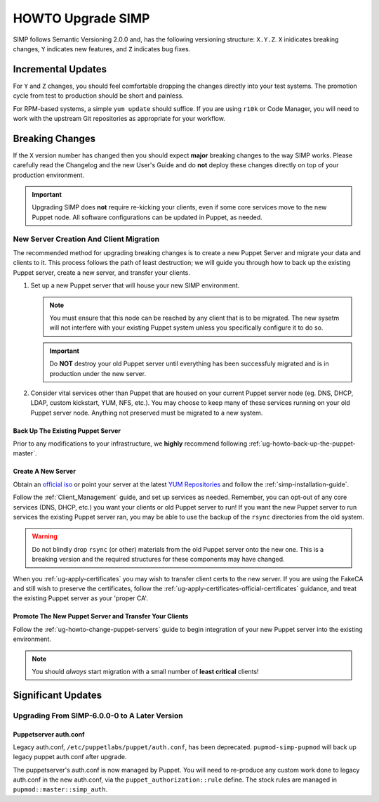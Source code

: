 .. _ug-howto-upgrade-simp:

HOWTO Upgrade SIMP
==================

SIMP follows Semantic Versioning 2.0.0 and, has the following versioning
structure: ``X.Y.Z``. ``X`` inidicates breaking changes, ``Y`` indicates new
features, and ``Z`` indicates bug fixes.

Incremental Updates
-------------------

For ``Y`` and ``Z`` changes, you should feel comfortable dropping the changes
directly into your test systems. The promotion cycle from test to production
should be short and painless.

For RPM-based systems, a simple ``yum update`` should suffice. If you are using
``r10k`` or Code Manager, you will need to work with the upstream Git
repositories as appropriate for your workflow.


Breaking Changes
----------------

If the ``X`` version number has changed then you should expect **major**
breaking changes to the way SIMP works. Please carefully read the Changelog and
the new User's Guide and do **not** deploy these changes directly on top of
your production environment.

.. IMPORTANT::

   Upgrading SIMP does **not** require re-kicking your clients, even if some
   core services move to the new Puppet node.  All software configurations can
   be updated in Puppet, as needed.

New Server Creation And Client Migration
^^^^^^^^^^^^^^^^^^^^^^^^^^^^^^^^^^^^^^^^

The recommended method for upgrading breaking changes is to create a new Puppet
Server and migrate your data and clients to it. This process follows the path
of least destruction; we will guide you through how to back up the existing
Puppet server, create a new server, and transfer your clients.

#. Set up a new Puppet server that will house your new SIMP environment.

   .. NOTE::

      You must ensure that this node can be reached by any client that is to be
      migrated. The new sysetm will not interfere with your existing Puppet
      system unless you specifically configure it to do so.

   .. IMPORTANT::

      Do **NOT** destroy your old Puppet server until everything has been
      successfuly migrated and is in production under the new server.

#. Consider vital services other than Puppet that are housed on your current
   Puppet server node (eg. DNS, DHCP, LDAP, custom kickstart, YUM, NFS, etc.).
   You may choose to keep many of these services running on your old Puppet
   server node. Anything not preserved must be migrated to a new system.

Back Up The Existing Puppet Server
""""""""""""""""""""""""""""""""""

Prior to any modifications to your infrastructure, we **highly** recommend
following :ref:`ug-howto-back-up-the-puppet-master`.

Create A New Server
"""""""""""""""""""

Obtain an `official iso <https://simp-project.com/ISO/SIMP/>`_ or point your
server at the latest `YUM Repositories <https://packagecloud.io/simp-project>`_
and follow the :ref:`simp-installation-guide`.

Follow the :ref:`Client_Management` guide, and set up services as needed.
Remember, you can opt-out of any core services (DNS, DHCP, etc.)  you want your
clients or old Puppet server to run! If you want the new Puppet server to run
services the existing Puppet server ran, you may be able to use the backup of
the ``rsync`` directories from the old system.

.. WARNING::

   Do not blindly drop ``rsync`` (or other) materials from the old Puppet
   server onto the new one. This is a breaking version and the required
   structures for these components may have changed.

When you :ref:`ug-apply-certificates` you may wish to transfer client certs to
the new server.  If you are using the FakeCA and still wish to preserve the
certificates, follow the :ref:`ug-apply-certificates-official-certificates`
guidance, and treat the existing Puppet server as your 'proper CA'.

Promote The New Puppet Server and Transfer Your Clients
"""""""""""""""""""""""""""""""""""""""""""""""""""""""

Follow the :ref:`ug-howto-change-puppet-servers` guide to begin integration
of your new Puppet server into the existing environment.

.. NOTE::

   You should *always* start migration with a small number of
   **least critical** clients!

Significant Updates
-------------------

Upgrading From SIMP-6.0.0-0 to A Later Version
^^^^^^^^^^^^^^^^^^^^^^^^^^^^^^^^^^^^^^^^^^^^^^

Puppetserver auth.conf
""""""""""""""""""""""

Legacy auth.conf, ``/etc/puppetlabs/puppet/auth.conf``, has been deprecated.
``pupmod-simp-pupmod`` will back up legacy puppet auth.conf after upgrade.

The puppetserver's auth.conf is now managed by Puppet. You will need to
re-produce any custom work done to legacy auth.conf in the new auth.conf, via
the ``puppet_authorization::rule`` define.  The stock rules are managed in
``pupmod::master::simp_auth``.
